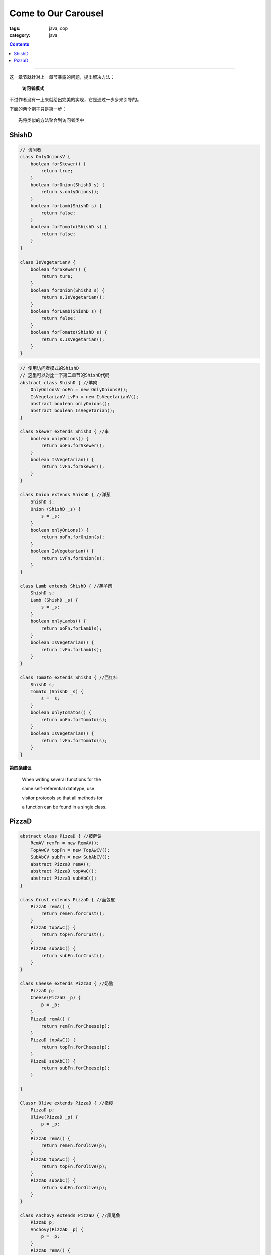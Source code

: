 ======================
 Come to Our Carousel
======================
:tags: java, oop
:category: java

.. contents::

----------------------------------------

这一章节就针对上一章节暴露的问题，提出解决方法：

  **访问者模式**

不过作者没有一上来就给出完美的实现，它是通过一步步来引导的。

下面的两个例子只是第一步：
::

   先将类似的方法聚合到访问者类中

ShishD
------
.. code-block:: java

   // 访问者
   class OnlyOnionsV {
       boolean forSkewer() {
           return true;
       }
       boolean forOnion(ShishD s) {
           return s.onlyOnions();
       }
       boolean forLamb(ShishD s) {
           return false;
       }
       boolean forTomato(ShishD s) {
           return false;
       }
   }

   class IsVegetarianV {
       boolean forSkewer() {
           return ture;
       }
       boolean forOnion(ShishD s) {
           return s.IsVegetarian();
       }
       boolean forLamb(ShishD s) {
           return false;
       }
       boolean forTomato(ShishD s) {
           return s.IsVegetarian();
       }
   }

.. code-block:: java

   // 使用访问者模式的ShishD
   // 这里可以对比一下第二章节的ShishD代码
   abstract class ShishD { //羊肉
       OnlyOnionsV ooFn = new OnlyOnionsV();
       IsVegetarianV ivFn = new IsVegetarianV();
       abstract boolean onlyOnions();
       abstract boolean IsVegetarian();
   }

   class Skewer extends ShishD { //串
       boolean onlyOnions() {
           return ooFn.forSkewer();
       }
       boolean IsVegetarian() {
           return ivFn.forSkewer();
       }
   }

   class Onion extends ShishD { //洋葱
       ShishD s;
       Onion (ShishD _s) {
           s = _s;
       }
       boolean onlyOnions() {
           return ooFn.forOnion(s);
       }
       boolean IsVegetarian() {
           return ivFn.forOnion(s);
       }
   }

   class Lamb extends ShishD { //羔羊肉
       ShishD s;
       Lamb (ShishD _s) {
           s = _s;
       }
       boolean onlyLambs() {
           return ooFn.forLamb(s);
       }
       boolean IsVegetarian() {
           return ivFn.forLamb(s);
       }
   }

   class Tomato extends ShishD { //西红柿
       ShishD s;
       Tomato (ShishD _s) {
           s = _s;
       }
       boolean onlyTomatos() {
           return ooFn.forTomato(s);
       }
       boolean IsVegetarian() {
           return ivFn.forTomato(s);
       }
   }

**第四条建议**

  When writing several functions for the

  same self-referential datatype, use

  visitor protocols so that all methods for

  a function can be found in a single class.

PizzaD
------
.. code-block:: java

   abstract class PizzaD { //披萨饼
       RemAV remFn = new RemAV();
       TopAwCV topFn = new TopAwCV();
       SubAbCV subFn = new SubAbCV();
       abstract PizzaD remA();
       abstract PizzaD topAwC();
       abstract PizzaD subAbC();
   }

   class Crust extends PizzaD { //面包皮
       PizzaD remA() {
           return remFn.forCrust();
       }
       PizzaD topAwC() {
           return topFn.forCrust();
       }
       PizzaD subAbC() {
           return subFn.forCrust();
       }
   }

   class Cheese extends PizzaD { //奶酪
       PizzaD p;
       Cheese(PizzaD _p) {
           p = _p;
       }
       PizzaD remA() {
           return remFn.forCheese(p);
       }
       PizzaD topAwC() {
           return topFn.forCheese(p);
       }
       PizzaD subAbC() {
           return subFn.forCheese(p);
       }

   }

   Classr Olive extends PizzaD { //橄榄
       PizzaD p;
       Olive(PizzaD _p) {
           p = _p;
       }
       PizzaD remA() {
           return remFn.forOlive(p);
       }
       PizzaD topAwC() {
           return topFn.forOlive(p);
       }
       PizzaD subAbC() {
           return subFn.forOlive(p);
       }
   }

   class Anchovy extends PizzaD { //凤尾鱼
       PizzaD p;
       Anchovy(PizzaD _p) {
           p = _p;
       }
       PizzaD remA() {
           return remFn.forAnchovy(p);
       }
       PizzaD topAwC() {
           return topFn.forAnchovy(p);
       }
       PizzaD subAbC() {
           return subFn.forAnchovy(p);
       }
   }

   class Sausage extends PizzaD { //香肠
       PizzaD p;
       Sausage(PizzaD _p) {
           p = _p;
       }
       PizzaD remA() {
           return remFn.forSausage(p);
       }
       PizzaD topAwC() {
           return topFn.forSausage(p);
       }
       PizzaD subAbC() {
           return subFn.forSausage(p);
       }
   }

.. code-block:: java

   class RemAV {
       PizzaD forCrust() {
           return new Crust();
       }
       PizzaD forCheese(PizzaD p) {
           return new Cheese(p.remA());
       }
       PizzaD forOlive(PizzaD p) {
           return new Olive(p.remA());
       }
       PizzaD forAnchovy(PizzaD p) {
           return p.remA();
       }
       PizzaD forSausage(PizzaD p) {
           return new Sausage(p.remA());
       }
   }

   class TopAwCV {
       PizzaD forCrust() {
           return new Crust();
       }
       PizzaD forCheese(PizzaD p) {
           return new Cheese(p.topAwC());
       }
       PizzaD forOlive(PizzaD p) {
           return new Olive(p.topAwC());
       }
       PizzaD forAnchovy(PizzaD p) {
           return new Cheese(new Anchovy(p.topAwC()));
       }
       PizzaD forSausage(PizzaD p) {
           return new Sausage(p.topAwC());
       }
   }

   class SubAbCV {
       PizzaD forCrust() {
           return new Crust();
       }
       PizzaD forCheese(PizzaD p) {
           return new Cheese(p.subAbC());
       }
       PizzaD forOlive(PizzaD p) {
           return new Olive(p.subAbC());
       }
       PizzaD forAnchovy(PizzaD p) {
           return new Cheese(p.subAbC());
       }
       PizzaD forSausage(PizzaD p) {
           return new Sausage(p.subAbC());
       }
   }
